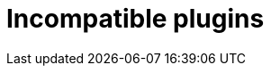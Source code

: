 = Incompatible plugins
:jbake-type: reference_chapter
:jbake-tags: user manual, gradle plugin
:imagesdir: ./img
:jbake-description: Learn about plugins incompatibility with Nokee within the same project.
